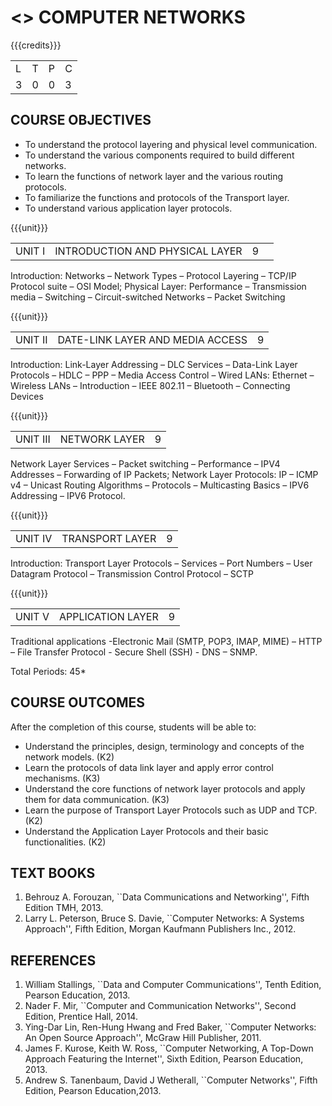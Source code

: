 * <<<501>>> COMPUTER NETWORKS
:properties:
:author:  Ms. S. V. Jansi Rani and Mr. N. Sujaudeen
:date: 
:date: 12-11-2018
:end:

#+startup: showall

{{{credits}}}
| L | T | P | C |
| 3 | 0 | 0 | 3 |
 
** COURSE OBJECTIVES
- To understand the protocol layering and physical level communication.
- To understand the various components required to build different networks.
- To learn the functions of network layer and the various routing protocols.
- To familiarize the functions and protocols of the Transport layer.
- To understand various application layer protocols.

{{{unit}}}
|UNIT I |INTRODUCTION AND PHYSICAL LAYER|9| 	
Introduction: Networks -- Network Types -- Protocol Layering -- TCP/IP Protocol suite -- OSI Model; Physical Layer: Performance -- Transmission media -- Switching -- Circuit-switched Networks -- Packet Switching

{{{unit}}}
|UNIT II | DATE-LINK LAYER AND MEDIA ACCESS | 9 |
Introduction: Link-Layer Addressing -- DLC Services -- Data-Link Layer Protocols -- HDLC -- PPP -- Media Access Control -- Wired LANs: Ethernet -- Wireless LANs -- Introduction -- IEEE 802.11 -- Bluetooth -- Connecting Devices

{{{unit}}}
|UNIT III | NETWORK LAYER | 9 |
Network Layer Services -- Packet switching -- Performance -- IPV4 Addresses -- Forwarding of IP Packets; Network Layer Protocols: IP -- ICMP v4 -- Unicast Routing Algorithms -- Protocols -- Multicasting Basics -- IPV6 Addressing -- IPV6 Protocol.

{{{unit}}}
|UNIT IV | TRANSPORT LAYER | 9 |
Introduction: Transport Layer Protocols -- Services -- Port Numbers -- User Datagram Protocol -- Transmission Control Protocol -- SCTP 

{{{unit}}}
|UNIT V | APPLICATION LAYER | 9 |
Traditional applications -Electronic Mail (SMTP, POP3, IMAP, MIME) – HTTP – File Transfer Protocol - Secure Shell (SSH) -  DNS – SNMP.

\hfill *Total Periods: 45*

** COURSE OUTCOMES
After the completion of this course, students will be able to: 
- Understand the principles, design, terminology and concepts of the network models. (K2)
- Learn the protocols of data link layer and apply error control mechanisms. (K3)
- Understand the core functions of network layer protocols and apply them for data communication. (K3)
- Learn the purpose of Transport Layer Protocols such as UDP and TCP. (K2)
- Understand the Application Layer Protocols and their basic functionalities. (K2)


** TEXT BOOKS 
1. Behrouz A. Forouzan, ``Data Communications and Networking'', Fifth Edition TMH, 2013.
2. Larry L. Peterson, Bruce S. Davie, ``Computer Networks: A Systems Approach'', Fifth Edition, Morgan Kaufmann Publishers Inc., 2012.

** REFERENCES
1. William Stallings, ``Data and Computer Communications'', Tenth Edition, Pearson Education, 2013.
2. Nader F. Mir, ``Computer and Communication Networks'', Second Edition, Prentice Hall, 2014.
3. Ying-Dar Lin, Ren-Hung Hwang and Fred Baker, ``Computer Networks: An Open Source Approach'', McGraw Hill Publisher, 2011.
4. James F. Kurose, Keith W. Ross, ``Computer Networking, A Top-Down Approach Featuring the Internet'', Sixth Edition, Pearson
   Education, 2013.
5. Andrew S. Tanenbaum, David J Wetherall, ``Computer Networks'', Fifth Edition, Pearson Education,2013.
